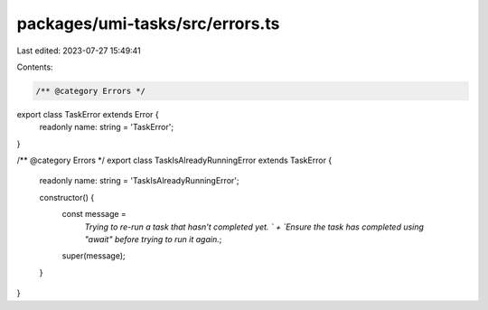 packages/umi-tasks/src/errors.ts
================================

Last edited: 2023-07-27 15:49:41

Contents:

.. code-block:: ts

    /** @category Errors */
export class TaskError extends Error {
  readonly name: string = 'TaskError';
}

/** @category Errors */
export class TaskIsAlreadyRunningError extends TaskError {
  readonly name: string = 'TaskIsAlreadyRunningError';

  constructor() {
    const message =
      `Trying to re-run a task that hasn't completed yet. ` +
      `Ensure the task has completed using "await" before trying to run it again.`;
    super(message);
  }
}


